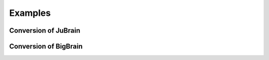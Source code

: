 .. _Examples:

Examples
========

.. _JuBrain:

Conversion of JuBrain
---------------------

.. todo:: include README.md from examples/JuBrain/v2.2c


.. _BigBrain:

Conversion of BigBrain
----------------------

.. todo:: include README.md from examples/BigBrainRelease.2015

